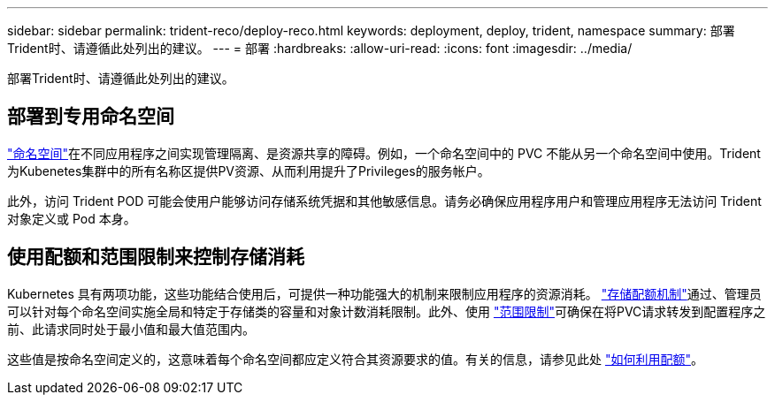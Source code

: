 ---
sidebar: sidebar 
permalink: trident-reco/deploy-reco.html 
keywords: deployment, deploy, trident, namespace 
summary: 部署Trident时、请遵循此处列出的建议。 
---
= 部署
:hardbreaks:
:allow-uri-read: 
:icons: font
:imagesdir: ../media/


[role="lead"]
部署Trident时、请遵循此处列出的建议。



== 部署到专用命名空间

https://kubernetes.io/docs/concepts/overview/working-with-objects/namespaces/["命名空间"^]在不同应用程序之间实现管理隔离、是资源共享的障碍。例如，一个命名空间中的 PVC 不能从另一个命名空间中使用。Trident为Kubenetes集群中的所有名称区提供PV资源、从而利用提升了Privileges的服务帐户。

此外，访问 Trident POD 可能会使用户能够访问存储系统凭据和其他敏感信息。请务必确保应用程序用户和管理应用程序无法访问 Trident 对象定义或 Pod 本身。



== 使用配额和范围限制来控制存储消耗

Kubernetes 具有两项功能，这些功能结合使用后，可提供一种功能强大的机制来限制应用程序的资源消耗。 https://kubernetes.io/docs/concepts/policy/resource-quotas/#storage-resource-quota["存储配额机制"^]通过、管理员可以针对每个命名空间实施全局和特定于存储类的容量和对象计数消耗限制。此外、使用 https://kubernetes.io/docs/tasks/administer-cluster/limit-storage-consumption/#limitrange-to-limit-requests-for-storage["范围限制"^]可确保在将PVC请求转发到配置程序之前、此请求同时处于最小值和最大值范围内。

这些值是按命名空间定义的，这意味着每个命名空间都应定义符合其资源要求的值。有关的信息，请参见此处 https://netapp.io/2017/06/09/self-provisioning-storage-kubernetes-without-worry["如何利用配额"^]。
